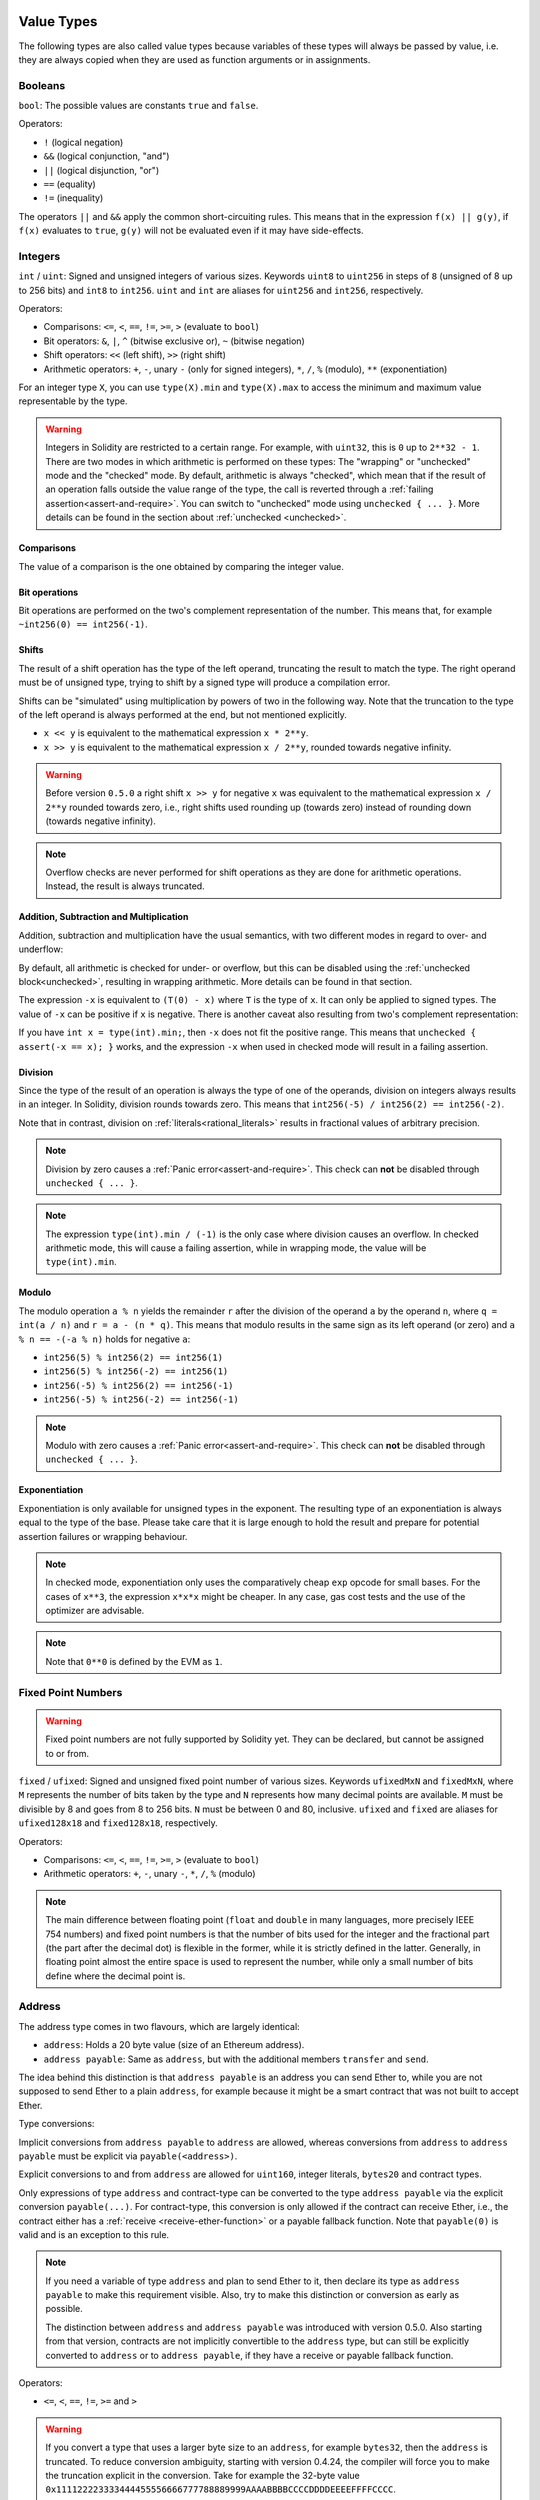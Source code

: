 .. index:: ! value type, ! type;value
.. _value-types:

Value Types
===========

The following types are also called value types because variables of these
types will always be passed by value, i.e. they are always copied when they
are used as function arguments or in assignments.

.. index:: ! bool, ! true, ! false

Booleans
--------

``bool``: The possible values are constants ``true`` and ``false``.

Operators:

*  ``!`` (logical negation)
*  ``&&`` (logical conjunction, "and")
*  ``||`` (logical disjunction, "or")
*  ``==`` (equality)
*  ``!=`` (inequality)

The operators ``||`` and ``&&`` apply the common short-circuiting rules. This means that in the expression ``f(x) || g(y)``, if ``f(x)`` evaluates to ``true``, ``g(y)`` will not be evaluated even if it may have side-effects.

.. index:: ! uint, ! int, ! integer
.. _integers:

Integers
--------

``int`` / ``uint``: Signed and unsigned integers of various sizes. Keywords ``uint8`` to ``uint256`` in steps of ``8`` (unsigned of 8 up to 256 bits) and ``int8`` to ``int256``. ``uint`` and ``int`` are aliases for ``uint256`` and ``int256``, respectively.

Operators:

* Comparisons: ``<=``, ``<``, ``==``, ``!=``, ``>=``, ``>`` (evaluate to ``bool``)
* Bit operators: ``&``, ``|``, ``^`` (bitwise exclusive or), ``~`` (bitwise negation)
* Shift operators: ``<<`` (left shift), ``>>`` (right shift)
* Arithmetic operators: ``+``, ``-``, unary ``-`` (only for signed integers), ``*``, ``/``, ``%`` (modulo), ``**`` (exponentiation)

For an integer type ``X``, you can use ``type(X).min`` and ``type(X).max`` to
access the minimum and maximum value representable by the type.

.. warning::

  Integers in Solidity are restricted to a certain range. For example, with ``uint32``, this is ``0`` up to ``2**32 - 1``.
  There are two modes in which arithmetic is performed on these types: The "wrapping" or "unchecked" mode and the "checked" mode.
  By default, arithmetic is always "checked", which mean that if the result of an operation falls outside the value range
  of the type, the call is reverted through a :ref:`failing assertion<assert-and-require>`. You can switch to "unchecked" mode
  using ``unchecked { ... }``. More details can be found in the section about :ref:`unchecked <unchecked>`.

Comparisons
^^^^^^^^^^^

The value of a comparison is the one obtained by comparing the integer value.

Bit operations
^^^^^^^^^^^^^^

Bit operations are performed on the two's complement representation of the number.
This means that, for example ``~int256(0) == int256(-1)``.

Shifts
^^^^^^

The result of a shift operation has the type of the left operand, truncating the result to match the type.
The right operand must be of unsigned type, trying to shift by a signed type will produce a compilation error.

Shifts can be "simulated" using multiplication by powers of two in the following way. Note that the truncation
to the type of the left operand is always performed at the end, but not mentioned explicitly.

- ``x << y`` is equivalent to the mathematical expression ``x * 2**y``.
- ``x >> y`` is equivalent to the mathematical expression ``x / 2**y``, rounded towards negative infinity.

.. warning::
    Before version ``0.5.0`` a right shift ``x >> y`` for negative ``x`` was equivalent to
    the mathematical expression ``x / 2**y`` rounded towards zero,
    i.e., right shifts used rounding up (towards zero) instead of rounding down (towards negative infinity).

.. note::
    Overflow checks are never performed for shift operations as they are done for arithmetic operations.
    Instead, the result is always truncated.

Addition, Subtraction and Multiplication
^^^^^^^^^^^^^^^^^^^^^^^^^^^^^^^^^^^^^^^^

Addition, subtraction and multiplication have the usual semantics, with two different
modes in regard to over- and underflow:

By default, all arithmetic is checked for under- or overflow, but this can be disabled
using the :ref:`unchecked block<unchecked>`, resulting in wrapping arithmetic. More details
can be found in that section.

The expression ``-x`` is equivalent to ``(T(0) - x)`` where
``T`` is the type of ``x``. It can only be applied to signed types.
The value of ``-x`` can be
positive if ``x`` is negative. There is another caveat also resulting
from two's complement representation:

If you have ``int x = type(int).min;``, then ``-x`` does not fit the positive range.
This means that ``unchecked { assert(-x == x); }`` works, and the expression ``-x``
when used in checked mode will result in a failing assertion.

Division
^^^^^^^^

Since the type of the result of an operation is always the type of one of
the operands, division on integers always results in an integer.
In Solidity, division rounds towards zero. This means that ``int256(-5) / int256(2) == int256(-2)``.

Note that in contrast, division on :ref:`literals<rational_literals>` results in fractional values
of arbitrary precision.

.. note::
  Division by zero causes a :ref:`Panic error<assert-and-require>`. This check can **not** be disabled through ``unchecked { ... }``.

.. note::
  The expression ``type(int).min / (-1)`` is the only case where division causes an overflow.
  In checked arithmetic mode, this will cause a failing assertion, while in wrapping
  mode, the value will be ``type(int).min``.

Modulo
^^^^^^

The modulo operation ``a % n`` yields the remainder ``r`` after the division of the operand ``a``
by the operand ``n``, where ``q = int(a / n)`` and ``r = a - (n * q)``. This means that modulo
results in the same sign as its left operand (or zero) and ``a % n == -(-a % n)`` holds for negative ``a``:

* ``int256(5) % int256(2) == int256(1)``
* ``int256(5) % int256(-2) == int256(1)``
* ``int256(-5) % int256(2) == int256(-1)``
* ``int256(-5) % int256(-2) == int256(-1)``

.. note::
  Modulo with zero causes a :ref:`Panic error<assert-and-require>`. This check can **not** be disabled through ``unchecked { ... }``.

Exponentiation
^^^^^^^^^^^^^^

Exponentiation is only available for unsigned types in the exponent. The resulting type
of an exponentiation is always equal to the type of the base. Please take care that it is
large enough to hold the result and prepare for potential assertion failures or wrapping behaviour.

.. note::
  In checked mode, exponentiation only uses the comparatively cheap ``exp`` opcode for small bases.
  For the cases of ``x**3``, the expression ``x*x*x`` might be cheaper.
  In any case, gas cost tests and the use of the optimizer are advisable.

.. note::
  Note that ``0**0`` is defined by the EVM as ``1``.

.. index:: ! ufixed, ! fixed, ! fixed point number

Fixed Point Numbers
-------------------

.. warning::
    Fixed point numbers are not fully supported by Solidity yet. They can be declared, but
    cannot be assigned to or from.

``fixed`` / ``ufixed``: Signed and unsigned fixed point number of various sizes. Keywords ``ufixedMxN`` and ``fixedMxN``, where ``M`` represents the number of bits taken by
the type and ``N`` represents how many decimal points are available. ``M`` must be divisible by 8 and goes from 8 to 256 bits. ``N`` must be between 0 and 80, inclusive.
``ufixed`` and ``fixed`` are aliases for ``ufixed128x18`` and ``fixed128x18``, respectively.

Operators:

* Comparisons: ``<=``, ``<``, ``==``, ``!=``, ``>=``, ``>`` (evaluate to ``bool``)
* Arithmetic operators: ``+``, ``-``, unary ``-``, ``*``, ``/``, ``%`` (modulo)

.. note::
    The main difference between floating point (``float`` and ``double`` in many languages, more precisely IEEE 754 numbers) and fixed point numbers is
    that the number of bits used for the integer and the fractional part (the part after the decimal dot) is flexible in the former, while it is strictly
    defined in the latter. Generally, in floating point almost the entire space is used to represent the number, while only a small number of bits define
    where the decimal point is.

.. index:: address, balance, send, call, delegatecall, staticcall, transfer

.. _address:

Address
-------

The address type comes in two flavours, which are largely identical:

- ``address``: Holds a 20 byte value (size of an Ethereum address).
- ``address payable``: Same as ``address``, but with the additional members ``transfer`` and ``send``.

The idea behind this distinction is that ``address payable`` is an address you can send Ether to,
while you are not supposed to send Ether to a plain ``address``, for example because it might be a smart contract
that was not built to accept Ether.

Type conversions:

Implicit conversions from ``address payable`` to ``address`` are allowed, whereas conversions from ``address`` to ``address payable``
must be explicit via ``payable(<address>)``.

Explicit conversions to and from ``address`` are allowed for ``uint160``, integer literals,
``bytes20`` and contract types.

Only expressions of type ``address`` and contract-type can be converted to the type ``address
payable`` via the explicit conversion ``payable(...)``. For contract-type, this conversion is only
allowed if the contract can receive Ether, i.e., the contract either has a :ref:`receive
<receive-ether-function>` or a payable fallback function. Note that ``payable(0)`` is valid and is
an exception to this rule.

.. note::
    If you need a variable of type ``address`` and plan to send Ether to it, then
    declare its type as ``address payable`` to make this requirement visible. Also,
    try to make this distinction or conversion as early as possible.

    The distinction between ``address`` and ``address payable`` was introduced with version 0.5.0.
    Also starting from that version, contracts are not implicitly convertible to the ``address`` type, but can still be explicitly converted to
    ``address`` or to ``address payable``, if they have a receive or payable fallback function.


Operators:

* ``<=``, ``<``, ``==``, ``!=``, ``>=`` and ``>``

.. warning::
    If you convert a type that uses a larger byte size to an ``address``, for example ``bytes32``, then the ``address`` is truncated.
    To reduce conversion ambiguity, starting with version 0.4.24, the compiler will force you to make the truncation explicit in the conversion.
    Take for example the 32-byte value ``0x111122223333444455556666777788889999AAAABBBBCCCCDDDDEEEEFFFFCCCC``.

    You can use ``address(uint160(bytes20(b)))``, which results in ``0x111122223333444455556666777788889999aAaa``,
    or you can use ``address(uint160(uint256(b)))``, which results in ``0x777788889999AaAAbBbbCcccddDdeeeEfFFfCcCc``.

.. note::
    Mixed-case hexadecimal numbers conforming to `EIP-55 <https://github.com/ethereum/EIPs/blob/master/EIPS/eip-55.md>`_ are automatically treated as literals of the ``address`` type. See :ref:`Address Literals<address_literals>`.

.. _members-of-addresses:

Members of Addresses
^^^^^^^^^^^^^^^^^^^^

For a quick reference of all members of address, see :ref:`address_related`.

* ``balance`` and ``transfer``

It is possible to query the balance of an address using the property ``balance``
and to send Ether (in units of wei) to a payable address using the ``transfer`` function:

.. code-block:: solidity
    :force:

    address payable x = payable(0x123);
    address myAddress = address(this);
    if (x.balance < 10 && myAddress.balance >= 10) x.transfer(10);

The ``transfer`` function fails if the balance of the current contract is not large enough
or if the Ether transfer is rejected by the receiving account. The ``transfer`` function
reverts on failure.

.. note::
    If ``x`` is a contract address, its code (more specifically: its :ref:`receive-ether-function`, if present, or otherwise its :ref:`fallback-function`, if present) will be executed together with the ``transfer`` call (this is a feature of the EVM and cannot be prevented). If that execution runs out of gas or fails in any way, the Ether transfer will be reverted and the current contract will stop with an exception.

* ``send``

Send is the low-level counterpart of ``transfer``. If the execution fails, the current contract will not stop with an exception, but ``send`` will return ``false``.

.. warning::
    There are some dangers in using ``send``: The transfer fails if the call stack depth is at 1024
    (this can always be forced by the caller) and it also fails if the recipient runs out of gas. So in order
    to make safe Ether transfers, always check the return value of ``send``, use ``transfer`` or even better:
    use a pattern where the recipient withdraws the money.

* ``call``, ``delegatecall`` and ``staticcall``

In order to interface with contracts that do not adhere to the ABI,
or to get more direct control over the encoding,
the functions ``call``, ``delegatecall`` and ``staticcall`` are provided.
They all take a single ``bytes memory`` parameter and
return the success condition (as a ``bool``) and the returned data
(``bytes memory``).
The functions ``abi.encode``, ``abi.encodePacked``, ``abi.encodeWithSelector``
and ``abi.encodeWithSignature`` can be used to encode structured data.

Example:

.. code-block:: solidity

    bytes memory payload = abi.encodeWithSignature("register(string)", "MyName");
    (bool success, bytes memory returnData) = address(nameReg).call(payload);
    require(success);

.. warning::
    All these functions are low-level functions and should be used with care.
    Specifically, any unknown contract might be malicious and if you call it, you
    hand over control to that contract which could in turn call back into
    your contract, so be prepared for changes to your state variables
    when the call returns. The regular way to interact with other contracts
    is to call a function on a contract object (``x.f()``).

.. note::
    Previous versions of Solidity allowed these functions to receive
    arbitrary arguments and would also handle a first argument of type
    ``bytes4`` differently. These edge cases were removed in version 0.5.0.

It is possible to adjust the supplied gas with the ``gas`` modifier:

.. code-block:: solidity

    address(nameReg).call{gas: 1000000}(abi.encodeWithSignature("register(string)", "MyName"));

Similarly, the supplied Ether value can be controlled too:

.. code-block:: solidity

    address(nameReg).call{value: 1 ether}(abi.encodeWithSignature("register(string)", "MyName"));

Lastly, these modifiers can be combined. Their order does not matter:

.. code-block:: solidity

    address(nameReg).call{gas: 1000000, value: 1 ether}(abi.encodeWithSignature("register(string)", "MyName"));

In a similar way, the function ``delegatecall`` can be used: the difference is that only the code of the given address is used, all other aspects (storage, balance, ...) are taken from the current contract. The purpose of ``delegatecall`` is to use library code which is stored in another contract. The user has to ensure that the layout of storage in both contracts is suitable for delegatecall to be used.

.. note::
    Prior to homestead, only a limited variant called ``callcode`` was available that did not provide access to the original ``msg.sender`` and ``msg.value`` values. This function was removed in version 0.5.0.

Since byzantium ``staticcall`` can be used as well. This is basically the same as ``call``, but will revert if the called function modifies the state in any way.

All three functions ``call``, ``delegatecall`` and ``staticcall`` are very low-level functions and should only be used as a *last resort* as they break the type-safety of Solidity.

The ``gas`` option is available on all three methods, while the ``value`` option is only available
on ``call``.

.. note::
    It is best to avoid relying on hardcoded gas values in your smart contract code,
    regardless of whether state is read from or written to, as this can have many pitfalls.
    Also, access to gas might change in the future.

<<<<<<< HEAD
=======
* ``code`` and ``codehash``

You can query the deployed code for any smart contract. Use ``.code`` to get the EVM bytecode as a
``bytes memory``, which might be empty. Use ``.codehash`` to get the Keccak-256 hash of that code
(as a ``bytes32``). Note that ``addr.codehash`` is cheaper than using ``keccak256(addr.code)``.

>>>>>>> 91589e02149333a618c1544fdebb7746bc36f4b6
.. note::
    All contracts can be converted to ``address`` type, so it is possible to query the balance of the
    current contract using ``address(this).balance``.

.. index:: ! contract type, ! type; contract

.. _contract_types:

Contract Types
--------------

Every :ref:`contract<contracts>` defines its own type.
You can implicitly convert contracts to contracts they inherit from.
Contracts can be explicitly converted to and from the ``address`` type.

Explicit conversion to and from the ``address payable`` type is only possible
if the contract type has a receive or payable fallback function.  The conversion is still
performed using ``address(x)``. If the contract type does not have a receive or payable
fallback function, the conversion to ``address payable`` can be done using
``payable(address(x))``.
You can find more information in the section about
the :ref:`address type<address>`.

.. note::
    Before version 0.5.0, contracts directly derived from the address type
    and there was no distinction between ``address`` and ``address payable``.

If you declare a local variable of contract type (``MyContract c``), you can call
functions on that contract. Take care to assign it from somewhere that is the
same contract type.

You can also instantiate contracts (which means they are newly created). You
can find more details in the :ref:`'Contracts via new'<creating-contracts>`
section.

The data representation of a contract is identical to that of the ``address``
type and this type is also used in the :ref:`ABI<ABI>`.

Contracts do not support any operators.

The members of contract types are the external functions of the contract
including any state variables marked as ``public``.

For a contract ``C`` you can use ``type(C)`` to access
:ref:`type information<meta-type>` about the contract.

.. index:: byte array, bytes32

Fixed-size byte arrays
----------------------

The value types ``bytes1``, ``bytes2``, ``bytes3``, ..., ``bytes32``
hold a sequence of bytes from one to up to 32.

Operators:

* Comparisons: ``<=``, ``<``, ``==``, ``!=``, ``>=``, ``>`` (evaluate to ``bool``)
* Bit operators: ``&``, ``|``, ``^`` (bitwise exclusive or), ``~`` (bitwise negation)
* Shift operators: ``<<`` (left shift), ``>>`` (right shift)
* Index access: If ``x`` is of type ``bytesI``, then ``x[k]`` for ``0 <= k < I`` returns the ``k`` th byte (read-only).

The shifting operator works with unsigned integer type as right operand (but
returns the type of the left operand), which denotes the number of bits to shift by.
Shifting by a signed type will produce a compilation error.

Members:

* ``.length`` yields the fixed length of the byte array (read-only).

.. note::
    The type ``bytes1[]`` is an array of bytes, but due to padding rules, it wastes
    31 bytes of space for each element (except in storage). It is better to use the ``bytes``
    type instead.

.. note::
    Prior to version 0.8.0, ``byte`` used to be an alias for ``bytes1``.

Dynamically-sized byte array
----------------------------

``bytes``:
    Dynamically-sized byte array, see :ref:`arrays`. Not a value-type!
``string``:
    Dynamically-sized UTF-8-encoded string, see :ref:`arrays`. Not a value-type!

.. index:: address, literal;address

.. _address_literals:

Address Literals
----------------

Hexadecimal literals that pass the address checksum test, for example
``0xdCad3a6d3569DF655070DEd06cb7A1b2Ccd1D3AF`` are of ``address`` type.
Hexadecimal literals that are between 39 and 41 digits
long and do not pass the checksum test produce
an error. You can prepend (for integer types) or append (for bytesNN types) zeros to remove the error.

.. note::
    The mixed-case address checksum format is defined in `EIP-55 <https://github.com/ethereum/EIPs/blob/master/EIPS/eip-55.md>`_.

.. index:: literal, literal;rational

.. _rational_literals:

Rational and Integer Literals
-----------------------------

Integer literals are formed from a sequence of digits in the range 0-9.
They are interpreted as decimals. For example, ``69`` means sixty nine.
Octal literals do not exist in Solidity and leading zeros are invalid.

Decimal fractional literals are formed by a ``.`` with at least one number after the decimal point.
Examples include ``.1`` and ``1.3`` (but not ``1.``).

Scientific notation in the form of ``2e10`` is also supported, where the
mantissa can be fractional but the exponent has to be an integer.
The literal ``MeE`` is equivalent to ``M * 10**E``.
Examples include ``2e10``, ``-2e10``, ``2e-10``, ``2.5e1``.

Underscores can be used to separate the digits of a numeric literal to aid readability.
For example, decimal ``123_000``, hexadecimal ``0x2eff_abde``, scientific decimal notation ``1_2e345_678`` are all valid.
Underscores are only allowed between two digits and only one consecutive underscore is allowed.
There is no additional semantic meaning added to a number literal containing underscores,
the underscores are ignored.

Number literal expressions retain arbitrary precision until they are converted to a non-literal type (i.e. by
using them together with anything other than a number literal expression (like boolean literals) or by explicit conversion).
This means that computations do not overflow and divisions do not truncate
in number literal expressions.

For example, ``(2**800 + 1) - 2**800`` results in the constant ``1`` (of type ``uint8``)
although intermediate results would not even fit the machine word size. Furthermore, ``.5 * 8`` results
in the integer ``4`` (although non-integers were used in between).

.. warning::
    While most operators produce a literal expression when applied to literals, there are certain operators that do not follow this pattern:

    - Ternary operator (``... ? ... : ...``),
    - Array subscript (``<array>[<index>]``).

    You might expect expressions like ``255 + (true ? 1 : 0)`` or ``255 + [1, 2, 3][0]`` to be equivalent to using the literal 256
    directly, but in fact they are computed within the type ``uint8`` and can overflow.

Any operator that can be applied to integers can also be applied to number literal expressions as
long as the operands are integers. If any of the two is fractional, bit operations are disallowed
and exponentiation is disallowed if the exponent is fractional (because that might result in
a non-rational number).

Shifts and exponentiation with literal numbers as left (or base) operand and integer types
as the right (exponent) operand are always performed
in the ``uint256`` (for non-negative literals) or ``int256`` (for a negative literals) type,
regardless of the type of the right (exponent) operand.

.. warning::
    Division on integer literals used to truncate in Solidity prior to version 0.4.0, but it now converts into a rational number, i.e. ``5 / 2`` is not equal to ``2``, but to ``2.5``.

.. note::
    Solidity has a number literal type for each rational number.
    Integer literals and rational number literals belong to number literal types.
    Moreover, all number literal expressions (i.e. the expressions that
    contain only number literals and operators) belong to number literal
    types.  So the number literal expressions ``1 + 2`` and ``2 + 1`` both
    belong to the same number literal type for the rational number three.


.. note::
    Number literal expressions are converted into a non-literal type as soon as they are used with non-literal
    expressions. Disregarding types, the value of the expression assigned to ``b``
    below evaluates to an integer. Because ``a`` is of type ``uint128``, the
    expression ``2.5 + a`` has to have a proper type, though. Since there is no common type
    for the type of ``2.5`` and ``uint128``, the Solidity compiler does not accept
    this code.

.. code-block:: solidity

    uint128 a = 1;
    uint128 b = 2.5 + a + 0.5;

.. index:: literal, literal;string, string
.. _string_literals:

String Literals and Types
-------------------------

String literals are written with either double or single-quotes (``"foo"`` or ``'bar'``), and they can also be split into multiple consecutive parts (``"foo" "bar"`` is equivalent to ``"foobar"``) which can be helpful when dealing with long strings.  They do not imply trailing zeroes as in C; ``"foo"`` represents three bytes, not four.  As with integer literals, their type can vary, but they are implicitly convertible to ``bytes1``, ..., ``bytes32``, if they fit, to ``bytes`` and to ``string``.

For example, with ``bytes32 samevar = "stringliteral"`` the string literal is interpreted in its raw byte form when assigned to a ``bytes32`` type.

String literals can only contain printable ASCII characters, which means the characters between and including 0x20 .. 0x7E.

Additionally, string literals also support the following escape characters:

- ``\<newline>`` (escapes an actual newline)
- ``\\`` (backslash)
- ``\'`` (single quote)
- ``\"`` (double quote)
- ``\n`` (newline)
- ``\r`` (carriage return)
- ``\t`` (tab)
- ``\xNN`` (hex escape, see below)
- ``\uNNNN`` (unicode escape, see below)

``\xNN`` takes a hex value and inserts the appropriate byte, while ``\uNNNN`` takes a Unicode codepoint and inserts an UTF-8 sequence.

.. note::

    Until version 0.8.0 there were three additional escape sequences: ``\b``, ``\f`` and ``\v``.
    They are commonly available in other languages but rarely needed in practice.
    If you do need them, they can still be inserted via hexadecimal escapes, i.e. ``\x08``, ``\x0c``
    and ``\x0b``, respectively, just as any other ASCII character.

The string in the following example has a length of ten bytes.
It starts with a newline byte, followed by a double quote, a single
quote a backslash character and then (without separator) the
character sequence ``abcdef``.

.. code-block:: solidity
    :force:

    "\n\"\'\\abc\
    def"

Any Unicode line terminator which is not a newline (i.e. LF, VF, FF, CR, NEL, LS, PS) is considered to
terminate the string literal. Newline only terminates the string literal if it is not preceded by a ``\``.

Unicode Literals
----------------

While regular string literals can only contain ASCII, Unicode literals – prefixed with the keyword ``unicode`` – can contain any valid UTF-8 sequence.
They also support the very same escape sequences as regular string literals.

.. code-block:: solidity

    string memory a = unicode"Hello 😃";

.. index:: literal, bytes

Hexadecimal Literals
--------------------

Hexadecimal literals are prefixed with the keyword ``hex`` and are enclosed in double
or single-quotes (``hex"001122FF"``, ``hex'0011_22_FF'``). Their content must be
hexadecimal digits which can optionally use a single underscore as separator between
byte boundaries. The value of the literal will be the binary representation
of the hexadecimal sequence.

Multiple hexadecimal literals separated by whitespace are concatenated into a single literal:
``hex"00112233" hex"44556677"`` is equivalent to ``hex"0011223344556677"``

Hexadecimal literals behave like :ref:`string literals <string_literals>` and have the same convertibility restrictions.

.. index:: enum

.. _enums:

Enums
-----

Enums are one way to create a user-defined type in Solidity. They are explicitly convertible
to and from all integer types but implicit conversion is not allowed.  The explicit conversion
from integer checks at runtime that the value lies inside the range of the enum and causes a
:ref:`Panic error<assert-and-require>` otherwise.
Enums require at least one member, and its default value when declared is the first member.
Enums cannot have more than 256 members.

The data representation is the same as for enums in C: The options are represented by
subsequent unsigned integer values starting from ``0``.

Using ``type(NameOfEnum).min`` and ``type(NameOfEnum).max`` you can get the
smallest and respectively largest value of the given enum.


.. code-block:: solidity

    // SPDX-License-Identifier: GPL-3.0
    pragma solidity ^0.8.8;

    contract test {
        enum ActionChoices { GoLeft, GoRight, GoStraight, SitStill }
        ActionChoices choice;
        ActionChoices constant defaultChoice = ActionChoices.GoStraight;

        function setGoStraight() public {
            choice = ActionChoices.GoStraight;
        }

        // Since enum types are not part of the ABI, the signature of "getChoice"
        // will automatically be changed to "getChoice() returns (uint8)"
        // for all matters external to Solidity.
        function getChoice() public view returns (ActionChoices) {
            return choice;
        }

        function getDefaultChoice() public pure returns (uint) {
            return uint(defaultChoice);
        }

        function getLargestValue() public pure returns (ActionChoices) {
            return type(ActionChoices).max;
        }

        function getSmallestValue() public pure returns (ActionChoices) {
            return type(ActionChoices).min;
        }
    }

.. note::
    Enums can also be declared on the file level, outside of contract or library definitions.

.. index:: ! user defined value type, custom type

.. _user-defined-value-types:

User Defined Value Types
------------------------

A user defined value type allows creating a zero cost abstraction over an elementary value type.
This is similar to an alias, but with stricter type requirements.

A user defined value type is defined using ``type C is V``, where ``C`` is the name of the newly
introduced type and ``V`` has to be a built-in value type (the "underlying type"). The function
``C.wrap`` is used to convert from the underlying type to the custom type. Similarly, the
function ``C.unwrap`` is used to convert from the custom type to the underlying type.

The type ``C`` does not have any operators or bound member functions. In particular, even the
operator ``==`` is not defined. Explicit and implicit conversions to and from other types are
disallowed.

The data-representation of values of such types are inherited from the underlying type
and the underlying type is also used in the ABI.

The following example illustrates a custom type ``UFixed256x18`` representing a decimal fixed point
type with 18 decimals and a minimal library to do arithmetic operations on the type.


.. code-block:: solidity

    // SPDX-License-Identifier: GPL-3.0
    pragma solidity ^0.8.8;

    // Represent a 18 decimal, 256 bit wide fixed point type using a user defined value type.
    type UFixed256x18 is uint256;

    /// A minimal library to do fixed point operations on UFixed256x18.
    library FixedMath {
        uint constant multiplier = 10**18;

        /// Adds two UFixed256x18 numbers. Reverts on overflow, relying on checked
        /// arithmetic on uint256.
        function add(UFixed256x18 a, UFixed256x18 b) internal pure returns (UFixed256x18) {
            return UFixed256x18.wrap(UFixed256x18.unwrap(a) + UFixed256x18.unwrap(b));
        }
        /// Multiplies UFixed256x18 and uint256. Reverts on overflow, relying on checked
        /// arithmetic on uint256.
        function mul(UFixed256x18 a, uint256 b) internal pure returns (UFixed256x18) {
            return UFixed256x18.wrap(UFixed256x18.unwrap(a) * b);
        }
        /// Take the floor of a UFixed256x18 number.
        /// @return the largest integer that does not exceed `a`.
        function floor(UFixed256x18 a) internal pure returns (uint256) {
            return UFixed256x18.unwrap(a) / multiplier;
        }
        /// Turns a uint256 into a UFixed256x18 of the same value.
        /// Reverts if the integer is too large.
        function toUFixed256x18(uint256 a) internal pure returns (UFixed256x18) {
            return UFixed256x18.wrap(a * multiplier);
        }
    }

Notice how ``UFixed256x18.wrap`` and ``FixedMath.toUFixed256x18`` have the same signature but
perform two very different operations: The ``UFixed256x18.wrap`` function returns a ``UFixed256x18``
that has the same data representation as the input, whereas ``toUFixed256x18`` returns a
``UFixed256x18`` that has the same numerical value.

.. index:: ! function type, ! type; function

.. _function_types:

Function Types
--------------

Function types are the types of functions. Variables of function type
can be assigned from functions and function parameters of function type
can be used to pass functions to and return functions from function calls.
Function types come in two flavours - *internal* and *external* functions:

Internal functions can only be called inside the current contract (more specifically,
inside the current code unit, which also includes internal library functions
and inherited functions) because they cannot be executed outside of the
context of the current contract. Calling an internal function is realized
by jumping to its entry label, just like when calling a function of the current
contract internally.

External functions consist of an address and a function signature and they can
be passed via and returned from external function calls.

Function types are notated as follows:

.. code-block:: solidity
    :force:

    function (<parameter types>) {internal|external} [pure|view|payable] [returns (<return types>)]

In contrast to the parameter types, the return types cannot be empty - if the
function type should not return anything, the whole ``returns (<return types>)``
part has to be omitted.

By default, function types are internal, so the ``internal`` keyword can be
omitted. Note that this only applies to function types. Visibility has
to be specified explicitly for functions defined in contracts, they
do not have a default.

Conversions:

A function type ``A`` is implicitly convertible to a function type ``B`` if and only if
their parameter types are identical, their return types are identical,
their internal/external property is identical and the state mutability of ``A``
is more restrictive than the state mutability of ``B``. In particular:

- ``pure`` functions can be converted to ``view`` and ``non-payable`` functions
- ``view`` functions can be converted to ``non-payable`` functions
- ``payable`` functions can be converted to ``non-payable`` functions

No other conversions between function types are possible.

The rule about ``payable`` and ``non-payable`` might be a little
confusing, but in essence, if a function is ``payable``, this means that it
also accepts a payment of zero Ether, so it also is ``non-payable``.
On the other hand, a ``non-payable`` function will reject Ether sent to it,
so ``non-payable`` functions cannot be converted to ``payable`` functions.
To clarify, rejecting ether is more restrictive than not rejecting ether.
This means you can override a payable function with a non-payable but not the
other way around.

Additionally, When you define a ``non-payable`` function pointer,
the compiler does not enforce that the pointed function will actually reject ether.
Instead, it enforces that the function pointer is never used to send ether.
Which makes it possible to assign a ``payable`` function pointer to a ``non-payable``
function pointer ensuring both types behave the same way, i.e, both cannot be used
to send ether.

If a function type variable is not initialised, calling it results
in a :ref:`Panic error<assert-and-require>`. The same happens if you call a function after using ``delete``
on it.

If external function types are used outside of the context of Solidity,
they are treated as the ``function`` type, which encodes the address
followed by the function identifier together in a single ``bytes24`` type.

Note that public functions of the current contract can be used both as an
internal and as an external function. To use ``f`` as an internal function,
just use ``f``, if you want to use its external form, use ``this.f``.

A function of an internal type can be assigned to a variable of an internal function type regardless
of where it is defined.
This includes private, internal and public functions of both contracts and libraries as well as free
functions.
External function types, on the other hand, are only compatible with public and external contract
functions.

.. note::
    External functions with ``calldata`` parameters are incompatible with external function types with ``calldata`` parameters.
    They are compatible with the corresponding types with ``memory`` parameters instead.
    For example, there is no function that can be pointed at by a value of type ``function (string calldata) external`` while
    ``function (string memory) external`` can point at both ``function f(string memory) external {}`` and
    ``function g(string calldata) external {}``.
    This is because for both locations the arguments are passed to the function in the same way.
    The caller cannot pass its calldata directly to an external function and always ABI-encodes the arguments into memory.
    Marking the parameters as ``calldata`` only affects the implementation of the external function and is
    meaningless in a function pointer on the caller's side.

Libraries are excluded because they require a ``delegatecall`` and use :ref:`a different ABI
convention for their selectors <library-selectors>`.
Functions declared in interfaces do not have definitions so pointing at them does not make sense either.

Members:

External (or public) functions have the following members:

* ``.address`` returns the address of the contract of the function.
* ``.selector`` returns the :ref:`ABI function selector <abi_function_selector>`

.. note::
  External (or public) functions used to have the additional members
  ``.gas(uint)`` and ``.value(uint)``. These were deprecated in Solidity 0.6.2
  and removed in Solidity 0.7.0. Instead use ``{gas: ...}`` and ``{value: ...}``
  to specify the amount of gas or the amount of wei sent to a function,
  respectively. See :ref:`External Function Calls <external-function-calls>` for
  more information.

Example that shows how to use the members:

.. code-block:: solidity

    // SPDX-License-Identifier: GPL-3.0
    pragma solidity >=0.6.4 <0.9.0;

    contract Example {
        function f() public payable returns (bytes4) {
            assert(this.f.address == address(this));
            return this.f.selector;
        }

        function g() public {
            this.f{gas: 10, value: 800}();
        }
    }

Example that shows how to use internal function types:

.. code-block:: solidity

    // SPDX-License-Identifier: GPL-3.0
    pragma solidity >=0.4.16 <0.9.0;

    library ArrayUtils {
        // internal functions can be used in internal library functions because
        // they will be part of the same code context
        function map(uint[] memory self, function (uint) pure returns (uint) f)
            internal
            pure
            returns (uint[] memory r)
        {
            r = new uint[](self.length);
            for (uint i = 0; i < self.length; i++) {
                r[i] = f(self[i]);
            }
        }

        function reduce(
            uint[] memory self,
            function (uint, uint) pure returns (uint) f
        )
            internal
            pure
            returns (uint r)
        {
            r = self[0];
            for (uint i = 1; i < self.length; i++) {
                r = f(r, self[i]);
            }
        }

        function range(uint length) internal pure returns (uint[] memory r) {
            r = new uint[](length);
            for (uint i = 0; i < r.length; i++) {
                r[i] = i;
            }
        }
    }


    contract Pyramid {
        using ArrayUtils for *;

        function pyramid(uint l) public pure returns (uint) {
            return ArrayUtils.range(l).map(square).reduce(sum);
        }

        function square(uint x) internal pure returns (uint) {
            return x * x;
        }

        function sum(uint x, uint y) internal pure returns (uint) {
            return x + y;
        }
    }

Another example that uses external function types:

.. code-block:: solidity

    // SPDX-License-Identifier: GPL-3.0
    pragma solidity >=0.4.22 <0.9.0;


    contract Oracle {
        struct Request {
            bytes data;
            function(uint) external callback;
        }

        Request[] private requests;
        event NewRequest(uint);

        function query(bytes memory data, function(uint) external callback) public {
            requests.push(Request(data, callback));
            emit NewRequest(requests.length - 1);
        }

        function reply(uint requestID, uint response) public {
            // Here goes the check that the reply comes from a trusted source
            requests[requestID].callback(response);
        }
    }


    contract OracleUser {
        Oracle constant private ORACLE_CONST = Oracle(address(0x00000000219ab540356cBB839Cbe05303d7705Fa)); // known contract
        uint private exchangeRate;

        function buySomething() public {
            ORACLE_CONST.query("USD", this.oracleResponse);
        }

        function oracleResponse(uint response) public {
            require(
                msg.sender == address(ORACLE_CONST),
                "Only oracle can call this."
            );
            exchangeRate = response;
        }
    }

.. note::
    Lambda or inline functions are planned but not yet supported.
